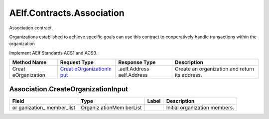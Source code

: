 AElf.Contracts.Association
--------------------------

Association contract.

Organizations established to achieve specific goals can use this
contract to cooperatively handle transactions within the organization

Implement AElf Standards ACS1 and ACS3.

+---------------+-----------------+------------------+-----------------+
| Method Name   | Request Type    | Response Type    | Description     |
+===============+=================+==================+=================+
| Creat         | `Creat          |                  | Create an       |
| eOrganization | eOrganizationIn | .aelf.Address    | organization    |
|               | put <#Associati | aelf.Address     | and return its  |
|               | on.CreateOrgani |                  | address.        |
|               | zationInput>`__ |                  |                 |
+---------------+-----------------+------------------+-----------------+

.. container::
   :name: Association.CreateOrganizationInput

Association.CreateOrganizationInput
~~~~~~~~~~~~~~~~~~~~~~~~~~~~~~~~~~~

+-------------+----------+-------------+------------------------------+
| Field       | Type     | Label       | Description                  |
+=============+==========+=============+==============================+
| or          | Organiz  |             | Initial organization         |
| ganization_ | ationMem |             | members.                     |
| member_list | berList  |             |                              |
+-------------+----------+-------------+------------------------------+
